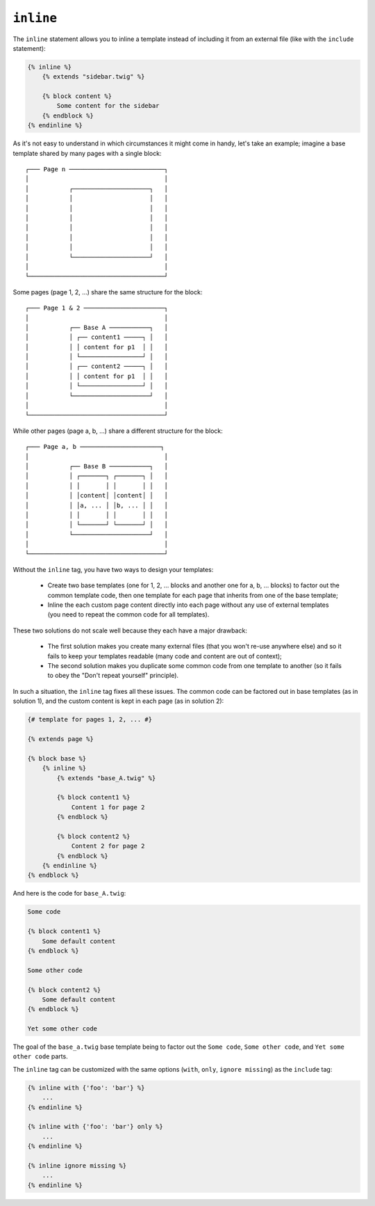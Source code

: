``inline``
==========

.. versionadded:: 1.8
    The ``inline`` tag was added in Twig 1.8.

The ``inline`` statement allows you to inline a template instead of including
it from an external file (like with the ``include`` statement):

.. code-block:: jinja

    {% inline %}
        {% extends "sidebar.twig" %}

        {% block content %}
            Some content for the sidebar
        {% endblock %}
    {% endinline %}

As it's not easy to understand in which circumstances it might come in handy,
let's take an example; imagine a base template shared by many pages with a
single block::

    ┌─── Page n ──────────────────────────┐
    │                                     │
    │           ┌─────────────────────┐   │
    │           │                     │   │
    │           │                     │   │
    │           │                     │   │
    │           │                     │   │
    │           │                     │   │
    │           │                     │   │
    │           └─────────────────────┘   │
    │                                     │
    └─────────────────────────────────────┘

Some pages (page 1, 2, ...) share the same structure for the block::

    ┌─── Page 1 & 2 ──────────────────────┐
    │                                     │
    │           ┌── Base A ───────────┐   │
    │           │ ┌── content1 ─────┐ │   │
    │           │ │ content for p1  │ │   │
    │           │ └─────────────────┘ │   │
    │           │ ┌── content2 ─────┐ │   │
    │           │ │ content for p1  │ │   │
    │           │ └─────────────────┘ │   │
    │           └─────────────────────┘   │
    │                                     │
    └─────────────────────────────────────┘

While other pages (page a, b, ...) share a different structure for the block::

    ┌─── Page a, b ──────────────────────┐
    │                                     │
    │           ┌── Base B ───────────┐   │
    │           │ ┌───────┐ ┌───────┐ │   │
    │           │ │       │ │       │ │   │
    │           │ │content│ │content│ │   │
    │           │ │a, ... │ │b, ... │ │   │
    │           │ │       │ │       │ │   │
    │           │ └───────┘ └───────┘ │   │
    │           └─────────────────────┘   │
    │                                     │
    └─────────────────────────────────────┘

Without the ``inline`` tag, you have two ways to design your templates:

 * Create two base templates (one for 1, 2, ... blocks and another one for a,
   b, ... blocks) to factor out the common template code, then one template
   for each page that inherits from one of the base template;

 * Inline the each custom page content directly into each page without any use
   of external templates (you need to repeat the common code for all
   templates).

These two solutions do not scale well because they each have a major drawback:

 * The first solution makes you create many external files (that you won't
   re-use anywhere else) and so it fails to keep your templates readable (many
   code and content are out of context);

 * The second solution makes you duplicate some common code from one template
   to another (so it fails to obey the "Don't repeat yourself" principle).

In such a situation, the ``inline`` tag fixes all these issues. The common
code can be factored out in base templates (as in solution 1), and the custom
content is kept in each page (as in solution 2):

.. code-block:: jinja

    {# template for pages 1, 2, ... #}

    {% extends page %}

    {% block base %}
        {% inline %}
            {% extends "base_A.twig" %}

            {% block content1 %}
                Content 1 for page 2
            {% endblock %}

            {% block content2 %}
                Content 2 for page 2
            {% endblock %}
        {% endinline %}
    {% endblock %}

And here is the code for ``base_A.twig``:

.. code-block:: jinja

    Some code

    {% block content1 %}
        Some default content
    {% endblock %}

    Some other code

    {% block content2 %}
        Some default content
    {% endblock %}

    Yet some other code

The goal of the ``base_a.twig`` base template being to factor out the ``Some
code``, ``Some other code``, and ``Yet some other code`` parts.

The ``inline`` tag can be customized with the same options (``with``,
``only``, ``ignore missing``) as the ``include`` tag:

.. code-block:: jinja

    {% inline with {'foo': 'bar'} %}
        ...
    {% endinline %}

    {% inline with {'foo': 'bar'} only %}
        ...
    {% endinline %}

    {% inline ignore missing %}
        ...
    {% endinline %}

.. seealso:: :doc:`include<../tags/include>`

